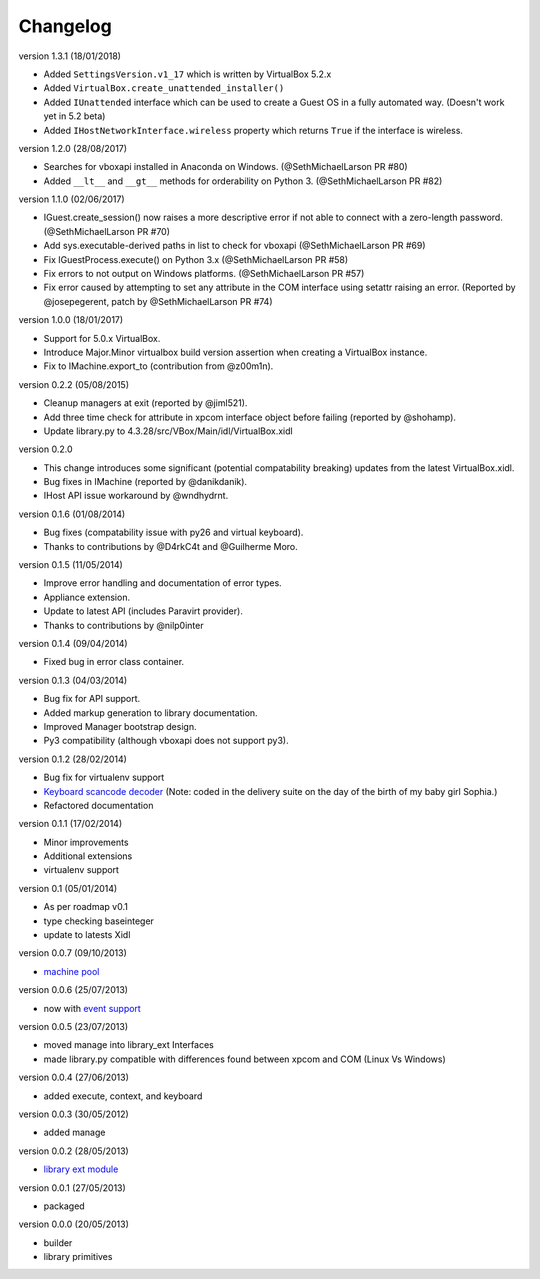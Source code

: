 Changelog
=========

version 1.3.1 (18/01/2018)

* Added ``SettingsVersion.v1_17`` which is written by VirtualBox 5.2.x
* Added ``VirtualBox.create_unattended_installer()``
* Added ``IUnattended`` interface which can be used to create a Guest OS
  in a fully automated way. (Doesn't work yet in 5.2 beta)
* Added ``IHostNetworkInterface.wireless`` property which returns
  ``True`` if the interface is wireless.

version 1.2.0 (28/08/2017)

* Searches for vboxapi installed in Anaconda on Windows. (@SethMichaelLarson PR #80)
* Added ``__lt__`` and ``__gt__`` methods for orderability on Python 3. (@SethMichaelLarson PR #82)

version 1.1.0 (02/06/2017)

* IGuest.create_session() now raises a more descriptive error if
  not able to connect with a zero-length password. (@SethMichaelLarson PR #70)
* Add sys.executable-derived paths in list to check for vboxapi (@SethMichaelLarson PR #69)
* Fix IGuestProcess.execute() on Python 3.x (@SethMichaelLarson PR #58)
* Fix errors to not output on Windows platforms. (@SethMichaelLarson PR #57)
* Fix error caused by attempting to set any attribute in the COM interface
  using setattr raising an error. (Reported by @josepegerent, patch by @SethMichaelLarson PR #74)

version 1.0.0 (18/01/2017)

* Support for 5.0.x VirtualBox.
* Introduce Major.Minor virtualbox build version assertion when creating a VirtualBox
  instance.
* Fix to IMachine.export_to (contribution from @z00m1n).

version 0.2.2 (05/08/2015)

* Cleanup managers at exit (reported by @jiml521).
* Add three time check for attribute in xpcom interface object before failing (reported
  by @shohamp).
* Update library.py to 4.3.28/src/VBox/Main/idl/VirtualBox.xidl

version 0.2.0

* This change introduces some significant (potential compatability breaking)
  updates from the latest VirtualBox.xidl.
* Bug fixes in IMachine (reported by @danikdanik).
* IHost API issue workaround by @wndhydrnt.

version 0.1.6 (01/08/2014)

* Bug fixes (compatability issue with py26 and virtual keyboard).
* Thanks to contributions by @D4rkC4t and @Guilherme Moro.

version 0.1.5 (11/05/2014)

* Improve error handling and documentation of error types.
* Appliance extension.
* Update to latest API (includes Paravirt provider).
* Thanks to contributions by @nilp0inter

version 0.1.4 (09/04/2014)

* Fixed bug in error class container.

version 0.1.3 (04/03/2014)

* Bug fix for API support.
* Added markup generation to library documentation.
* Improved Manager bootstrap design.
* Py3 compatibility (although vboxapi does not support py3).

version 0.1.2 (28/02/2014)

* Bug fix for virtualenv support
* `Keyboard scancode decoder`_ (Note: coded in the delivery suite on the day of
  the birth of my baby girl Sophia.)
* Refactored documentation

version 0.1.1 (17/02/2014)

* Minor improvements
* Additional extensions
* virtualenv support

version 0.1   (05/01/2014)

* As per roadmap v0.1
* type checking baseinteger
* update to latests Xidl

version 0.0.7 (09/10/2013)

* `machine pool`_

version 0.0.6 (25/07/2013)

* now with `event support`_

version 0.0.5 (23/07/2013)

* moved manage into library_ext Interfaces
* made library.py compatible with differences found between xpcom and COM
  (Linux Vs Windows)

version 0.0.4 (27/06/2013)

* added execute, context, and keyboard

version 0.0.3 (30/05/2012)

* added manage

version 0.0.2 (28/05/2013)

* `library ext module`_

version 0.0.1 (27/05/2013)

* packaged

version 0.0.0 (20/05/2013)

* builder
* library primitives


.. _event support: http://pythonhosted.org//pyvbox/virtualbox/events.html
.. _library ext module: http://pythonhosted.org/pyvbox/virtualbox/library_ext.html
.. _machine pool: http://pythonhosted.org/pyvbox/virtualbox/pool.html
.. _Keyboard scancode decoder: https://gist.github.com/mjdorma/9132605
